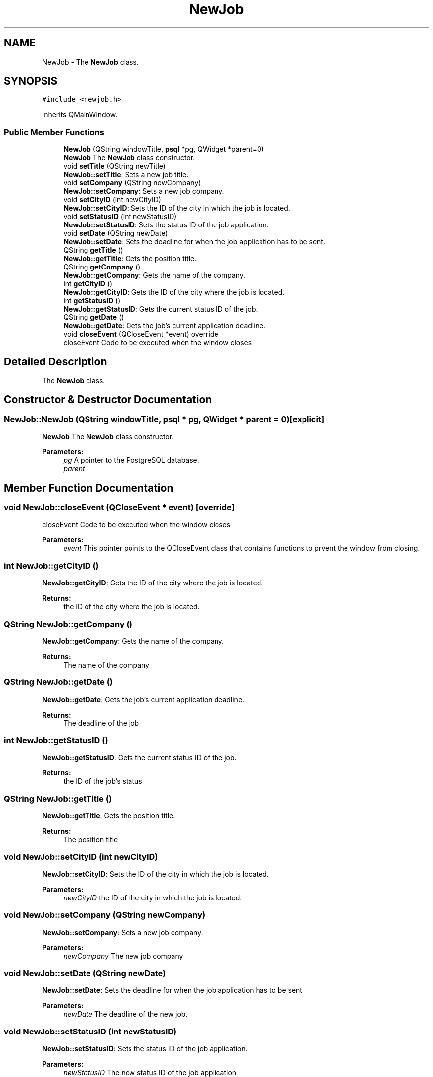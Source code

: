 .TH "NewJob" 3 "Mon Nov 27 2017" "Jobber" \" -*- nroff -*-
.ad l
.nh
.SH NAME
NewJob \- The \fBNewJob\fP class\&.  

.SH SYNOPSIS
.br
.PP
.PP
\fC#include <newjob\&.h>\fP
.PP
Inherits QMainWindow\&.
.SS "Public Member Functions"

.in +1c
.ti -1c
.RI "\fBNewJob\fP (QString windowTitle, \fBpsql\fP *pg, QWidget *parent=0)"
.br
.RI "\fBNewJob\fP The \fBNewJob\fP class constructor\&. "
.ti -1c
.RI "void \fBsetTitle\fP (QString newTitle)"
.br
.RI "\fBNewJob::setTitle\fP: Sets a new job title\&. "
.ti -1c
.RI "void \fBsetCompany\fP (QString newCompany)"
.br
.RI "\fBNewJob::setCompany\fP: Sets a new job company\&. "
.ti -1c
.RI "void \fBsetCityID\fP (int newCityID)"
.br
.RI "\fBNewJob::setCityID\fP: Sets the ID of the city in which the job is located\&. "
.ti -1c
.RI "void \fBsetStatusID\fP (int newStatusID)"
.br
.RI "\fBNewJob::setStatusID\fP: Sets the status ID of the job application\&. "
.ti -1c
.RI "void \fBsetDate\fP (QString newDate)"
.br
.RI "\fBNewJob::setDate\fP: Sets the deadline for when the job application has to be sent\&. "
.ti -1c
.RI "QString \fBgetTitle\fP ()"
.br
.RI "\fBNewJob::getTitle\fP: Gets the position title\&. "
.ti -1c
.RI "QString \fBgetCompany\fP ()"
.br
.RI "\fBNewJob::getCompany\fP: Gets the name of the company\&. "
.ti -1c
.RI "int \fBgetCityID\fP ()"
.br
.RI "\fBNewJob::getCityID\fP: Gets the ID of the city where the job is located\&. "
.ti -1c
.RI "int \fBgetStatusID\fP ()"
.br
.RI "\fBNewJob::getStatusID\fP: Gets the current status ID of the job\&. "
.ti -1c
.RI "QString \fBgetDate\fP ()"
.br
.RI "\fBNewJob::getDate\fP: Gets the job's current application deadline\&. "
.ti -1c
.RI "void \fBcloseEvent\fP (QCloseEvent *event) override"
.br
.RI "closeEvent Code to be executed when the window closes "
.in -1c
.SH "Detailed Description"
.PP 
The \fBNewJob\fP class\&. 
.SH "Constructor & Destructor Documentation"
.PP 
.SS "NewJob::NewJob (QString windowTitle, \fBpsql\fP * pg, QWidget * parent = \fC0\fP)\fC [explicit]\fP"

.PP
\fBNewJob\fP The \fBNewJob\fP class constructor\&. 
.PP
\fBParameters:\fP
.RS 4
\fIpg\fP A pointer to the PostgreSQL database\&. 
.br
\fIparent\fP 
.RE
.PP

.SH "Member Function Documentation"
.PP 
.SS "void NewJob::closeEvent (QCloseEvent * event)\fC [override]\fP"

.PP
closeEvent Code to be executed when the window closes 
.PP
\fBParameters:\fP
.RS 4
\fIevent\fP This pointer points to the QCloseEvent class that contains functions to prvent the window from closing\&. 
.RE
.PP

.SS "int NewJob::getCityID ()"

.PP
\fBNewJob::getCityID\fP: Gets the ID of the city where the job is located\&. 
.PP
\fBReturns:\fP
.RS 4
the ID of the city where the job is located\&. 
.RE
.PP

.SS "QString NewJob::getCompany ()"

.PP
\fBNewJob::getCompany\fP: Gets the name of the company\&. 
.PP
\fBReturns:\fP
.RS 4
The name of the company 
.RE
.PP

.SS "QString NewJob::getDate ()"

.PP
\fBNewJob::getDate\fP: Gets the job's current application deadline\&. 
.PP
\fBReturns:\fP
.RS 4
The deadline of the job 
.RE
.PP

.SS "int NewJob::getStatusID ()"

.PP
\fBNewJob::getStatusID\fP: Gets the current status ID of the job\&. 
.PP
\fBReturns:\fP
.RS 4
the ID of the job's status 
.RE
.PP

.SS "QString NewJob::getTitle ()"

.PP
\fBNewJob::getTitle\fP: Gets the position title\&. 
.PP
\fBReturns:\fP
.RS 4
The position title 
.RE
.PP

.SS "void NewJob::setCityID (int newCityID)"

.PP
\fBNewJob::setCityID\fP: Sets the ID of the city in which the job is located\&. 
.PP
\fBParameters:\fP
.RS 4
\fInewCityID\fP the ID of the city in which the job is located\&. 
.RE
.PP

.SS "void NewJob::setCompany (QString newCompany)"

.PP
\fBNewJob::setCompany\fP: Sets a new job company\&. 
.PP
\fBParameters:\fP
.RS 4
\fInewCompany\fP The new job company 
.RE
.PP

.SS "void NewJob::setDate (QString newDate)"

.PP
\fBNewJob::setDate\fP: Sets the deadline for when the job application has to be sent\&. 
.PP
\fBParameters:\fP
.RS 4
\fInewDate\fP The deadline of the new job\&. 
.RE
.PP

.SS "void NewJob::setStatusID (int newStatusID)"

.PP
\fBNewJob::setStatusID\fP: Sets the status ID of the job application\&. 
.PP
\fBParameters:\fP
.RS 4
\fInewStatusID\fP The new status ID of the job application 
.RE
.PP

.SS "void NewJob::setTitle (QString newTitle)"

.PP
\fBNewJob::setTitle\fP: Sets a new job title\&. 
.PP
\fBParameters:\fP
.RS 4
\fInewTitle\fP The new job title\&. 
.RE
.PP


.SH "Author"
.PP 
Generated automatically by Doxygen for Jobber from the source code\&.
